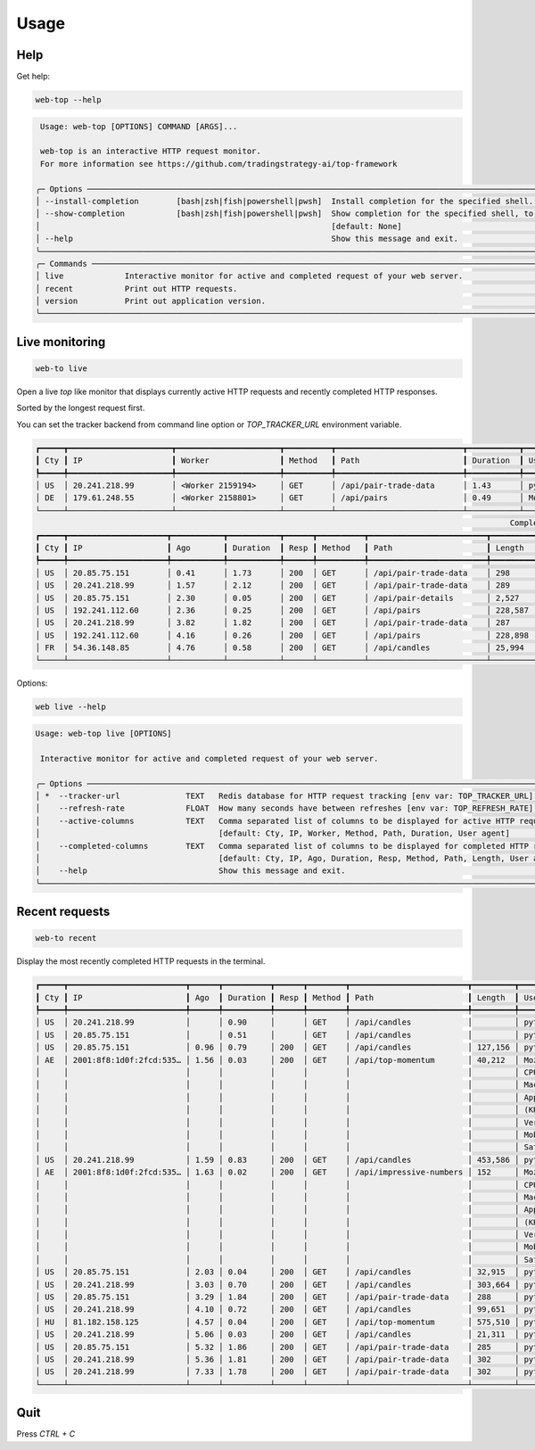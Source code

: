 Usage
=====

Help
----

Get help:

.. code-block:: shell

    web-top --help

.. code-block::

     Usage: web-top [OPTIONS] COMMAND [ARGS]...

     web-top is an interactive HTTP request monitor.
     For more information see https://github.com/tradingstrategy-ai/top-framework

    ╭─ Options ───────────────────────────────────────────────────────────────────────────────────────────────────────────────────────────────────────────────────╮
    │ --install-completion        [bash|zsh|fish|powershell|pwsh]  Install completion for the specified shell. [default: None]                                    │
    │ --show-completion           [bash|zsh|fish|powershell|pwsh]  Show completion for the specified shell, to copy it or customize the installation.             │
    │                                                              [default: None]                                                                                │
    │ --help                                                       Show this message and exit.                                                                    │
    ╰─────────────────────────────────────────────────────────────────────────────────────────────────────────────────────────────────────────────────────────────╯
    ╭─ Commands ──────────────────────────────────────────────────────────────────────────────────────────────────────────────────────────────────────────────────╮
    │ live             Interactive monitor for active and completed request of your web server.                                                                   │
    │ recent           Print out HTTP requests.                                                                                                                   │
    │ version          Print out application version.                                                                                                             │
    ╰─────────────────────────────────────────────────────────────────────────────────────────────────────────────────────────────────────────────────────────────╯

Live monitoring
---------------

.. code-block::

    web-to live

Open a live `top` like monitor that displays currently active HTTP requests
and recently completed HTTP responses.

Sorted by the longest request first.

You can set the tracker backend from command line option or `TOP_TRACKER_URL` environment variable.

.. code-block::

    ┏━━━━━┳━━━━━━━━━━━━━━━━━━━━━━┳━━━━━━━━━━━━━━━━━━━━━━┳━━━━━━━━━━┳━━━━━━━━━━━━━━━━━━━━━━━━━━━┳━━━━━━━━━━━┳━━━━━━━━━━━━━━━━━━━━━━━━━━━━━━━━━━━━━━━━━━━━━━━━━━━━━━━━━━━━━━━━━━━━━━━━━━━━━━━━━━━━━━━━━━━━━━━━━━━━━━━━━━━━━━━━━━━━━━━━━━━━━━━━━┓
    ┃ Cty ┃ IP                   ┃ Worker               ┃ Method   ┃ Path                      ┃ Duration  ┃ User agent                                                                                                                      ┃
    ┡━━━━━╇━━━━━━━━━━━━━━━━━━━━━━╇━━━━━━━━━━━━━━━━━━━━━━╇━━━━━━━━━━╇━━━━━━━━━━━━━━━━━━━━━━━━━━━╇━━━━━━━━━━━╇━━━━━━━━━━━━━━━━━━━━━━━━━━━━━━━━━━━━━━━━━━━━━━━━━━━━━━━━━━━━━━━━━━━━━━━━━━━━━━━━━━━━━━━━━━━━━━━━━━━━━━━━━━━━━━━━━━━━━━━━━━━━━━━━━┩
    │ US  │ 20.241.218.99        │ <Worker 2159194>     │ GET      │ /api/pair-trade-data      │ 1.43      │ python-requests/2.27.1                                                                                                          │
    │ DE  │ 179.61.248.55        │ <Worker 2158801>     │ GET      │ /api/pairs                │ 0.49      │ Mozilla/5.0 (Windows NT 6.3; WOW64) AppleWebKit/537.36 (KHTML, like Gecko) Chrome/41.0.2226.0 Safari/537.36                     │
    └─────┴──────────────────────┴──────────────────────┴──────────┴───────────────────────────┴───────────┴─────────────────────────────────────────────────────────────────────────────────────────────────────────────────────────────────┘
                                                                                                         Completed HTTP responses (1024)
    ┏━━━━━┳━━━━━━━━━━━━━━━━━━━━━┳━━━━━━━━━━━┳━━━━━━━━━━━┳━━━━━━┳━━━━━━━━━━┳━━━━━━━━━━━━━━━━━━━━━━━━━┳━━━━━━━━━━━━━━┳━━━━━━━━━━━━━━━━━━━━━━━━━━━━━━━━━━━━━━━━━━━━━━━━━━━━━━━━━━━━━━━━━━━━━━━━━━━━━━━━━━━━━━━━━━━━━━━━━━━━━━━━━━━━━━━━━━━━━━━━━┓
    ┃ Cty ┃ IP                  ┃ Ago       ┃ Duration  ┃ Resp ┃ Method   ┃ Path                    ┃ Length       ┃ User agent                                                                                                              ┃
    ┡━━━━━╇━━━━━━━━━━━━━━━━━━━━━╇━━━━━━━━━━━╇━━━━━━━━━━━╇━━━━━━╇━━━━━━━━━━╇━━━━━━━━━━━━━━━━━━━━━━━━━╇━━━━━━━━━━━━━━╇━━━━━━━━━━━━━━━━━━━━━━━━━━━━━━━━━━━━━━━━━━━━━━━━━━━━━━━━━━━━━━━━━━━━━━━━━━━━━━━━━━━━━━━━━━━━━━━━━━━━━━━━━━━━━━━━━━━━━━━━━┩
    │ US  │ 20.85.75.151        │ 0.41      │ 1.73      │ 200  │ GET      │ /api/pair-trade-data    │ 298          │ python-requests/2.27.1                                                                                                  │
    │ US  │ 20.241.218.99       │ 1.57      │ 2.12      │ 200  │ GET      │ /api/pair-trade-data    │ 289          │ python-requests/2.27.1                                                                                                  │
    │ US  │ 20.85.75.151        │ 2.30      │ 0.05      │ 200  │ GET      │ /api/pair-details       │ 2,527        │ python-requests/2.27.1                                                                                                  │
    │ US  │ 192.241.112.60      │ 2.36      │ 0.25      │ 200  │ GET      │ /api/pairs              │ 228,587      │ Mozilla/5.0 (Windows NT 4.0; WOW64) AppleWebKit/537.36 (KHTML, like Gecko) Chrome/37.0.2049.0 Safari/537.36             │
    │ US  │ 20.241.218.99       │ 3.82      │ 1.82      │ 200  │ GET      │ /api/pair-trade-data    │ 287          │ python-requests/2.27.1                                                                                                  │
    │ US  │ 192.241.112.60      │ 4.16      │ 0.26      │ 200  │ GET      │ /api/pairs              │ 228,898      │ Mozilla/5.0 (Windows NT 5.1) AppleWebKit/537.36 (KHTML, like Gecko) Chrome/41.0.2224.3 Safari/537.36                    │
    │ FR  │ 54.36.148.85        │ 4.76      │ 0.58      │ 200  │ GET      │ /api/candles            │ 25,994       │ Mozilla/5.0 (compatible; AhrefsBot/7.0; +http://ahrefs.com/robot/)                                                      │
    └─────┴─────────────────────┴───────────┴───────────┴──────┴──────────┴─────────────────────────┴──────────────┴─────────────────────────────────────────────────────────────────────────────────────────────────────────────────────────┘

Options:

.. code-block:: shell

    web live --help

.. code-block::

    Usage: web-top live [OPTIONS]

     Interactive monitor for active and completed request of your web server.

    ╭─ Options ───────────────────────────────────────────────────────────────────────────────────────────────────────────────────────────────────────────────────╮
    │ *  --tracker-url              TEXT   Redis database for HTTP request tracking [env var: TOP_TRACKER_URL] [default: None] [required]                         │
    │    --refresh-rate             FLOAT  How many seconds have between refreshes [env var: TOP_REFRESH_RATE] [default: 2.0]                                     │
    │    --active-columns           TEXT   Comma separated list of columns to be displayed for active HTTP requests [env var: ACTIVE_COLUMNS]                     │
    │                                      [default: Cty, IP, Worker, Method, Path, Duration, User agent]                                                         │
    │    --completed-columns        TEXT   Comma separated list of columns to be displayed for completed HTTP requests [env var: COMPLETED_COLUMNS]               │
    │                                      [default: Cty, IP, Ago, Duration, Resp, Method, Path, Length, User agent]                                              │
    │    --help                            Show this message and exit.                                                                                            │
    ╰─────────────────────────────────────────────────────────────────────────────────────────────────────────────────────────────────────────────────────────────╯


Recent requests
---------------

.. code-block:: shell

    web-to recent

Display the most recently completed HTTP requests in the terminal.

.. code-block::

    ┏━━━━━┳━━━━━━━━━━━━━━━━━━━━━━━━━┳━━━━━━┳━━━━━━━━━━┳━━━━━━┳━━━━━━━━┳━━━━━━━━━━━━━━━━━━━━━━━━━┳━━━━━━━━━┳━━━━━━━━━━━━━━━━━━━━━━━━━┓
    ┃ Cty ┃ IP                      ┃ Ago  ┃ Duration ┃ Resp ┃ Method ┃ Path                    ┃ Length  ┃ User agent              ┃
    ┡━━━━━╇━━━━━━━━━━━━━━━━━━━━━━━━━╇━━━━━━╇━━━━━━━━━━╇━━━━━━╇━━━━━━━━╇━━━━━━━━━━━━━━━━━━━━━━━━━╇━━━━━━━━━╇━━━━━━━━━━━━━━━━━━━━━━━━━┩
    │ US  │ 20.241.218.99           │      │ 0.90     │      │ GET    │ /api/candles            │         │ python-requests/2.27.1  │
    │ US  │ 20.85.75.151            │      │ 0.51     │      │ GET    │ /api/candles            │         │ python-requests/2.27.1  │
    │ US  │ 20.85.75.151            │ 0.96 │ 0.79     │ 200  │ GET    │ /api/candles            │ 127,156 │ python-requests/2.27.1  │
    │ AE  │ 2001:8f8:1d0f:2fcd:535… │ 1.56 │ 0.03     │ 200  │ GET    │ /api/top-momentum       │ 40,212  │ Mozilla/5.0 (iPhone;    │
    │     │                         │      │          │      │        │                         │         │ CPU iPhone OS 15_6 like │
    │     │                         │      │          │      │        │                         │         │ Mac OS X)               │
    │     │                         │      │          │      │        │                         │         │ AppleWebKit/605.1.15    │
    │     │                         │      │          │      │        │                         │         │ (KHTML, like Gecko)     │
    │     │                         │      │          │      │        │                         │         │ Version/15.6            │
    │     │                         │      │          │      │        │                         │         │ Mobile/15E148           │
    │     │                         │      │          │      │        │                         │         │ Safari/604.1            │
    │ US  │ 20.241.218.99           │ 1.59 │ 0.83     │ 200  │ GET    │ /api/candles            │ 453,586 │ python-requests/2.27.1  │
    │ AE  │ 2001:8f8:1d0f:2fcd:535… │ 1.63 │ 0.02     │ 200  │ GET    │ /api/impressive-numbers │ 152     │ Mozilla/5.0 (iPhone;    │
    │     │                         │      │          │      │        │                         │         │ CPU iPhone OS 15_6 like │
    │     │                         │      │          │      │        │                         │         │ Mac OS X)               │
    │     │                         │      │          │      │        │                         │         │ AppleWebKit/605.1.15    │
    │     │                         │      │          │      │        │                         │         │ (KHTML, like Gecko)     │
    │     │                         │      │          │      │        │                         │         │ Version/15.6            │
    │     │                         │      │          │      │        │                         │         │ Mobile/15E148           │
    │     │                         │      │          │      │        │                         │         │ Safari/604.1            │
    │ US  │ 20.85.75.151            │ 2.03 │ 0.04     │ 200  │ GET    │ /api/candles            │ 32,915  │ python-requests/2.27.1  │
    │ US  │ 20.241.218.99           │ 3.03 │ 0.70     │ 200  │ GET    │ /api/candles            │ 303,664 │ python-requests/2.27.1  │
    │ US  │ 20.85.75.151            │ 3.29 │ 1.84     │ 200  │ GET    │ /api/pair-trade-data    │ 288     │ python-requests/2.27.1  │
    │ US  │ 20.241.218.99           │ 4.10 │ 0.72     │ 200  │ GET    │ /api/candles            │ 99,651  │ python-requests/2.27.1  │
    │ HU  │ 81.182.158.125          │ 4.57 │ 0.04     │ 200  │ GET    │ /api/top-momentum       │ 575,510 │ python-requests/2.28.1  │
    │ US  │ 20.241.218.99           │ 5.06 │ 0.03     │ 200  │ GET    │ /api/candles            │ 21,311  │ python-requests/2.27.1  │
    │ US  │ 20.85.75.151            │ 5.32 │ 1.86     │ 200  │ GET    │ /api/pair-trade-data    │ 285     │ python-requests/2.27.1  │
    │ US  │ 20.241.218.99           │ 5.36 │ 1.81     │ 200  │ GET    │ /api/pair-trade-data    │ 302     │ python-requests/2.27.1  │
    │ US  │ 20.241.218.99           │ 7.33 │ 1.78     │ 200  │ GET    │ /api/pair-trade-data    │ 302     │ python-requests/2.27.1  │
    └─────┴─────────────────────────┴──────┴──────────┴──────┴────────┴─────────────────────────┴─────────┴─────────────────────────┘

Quit
----

Press `CTRL + C`